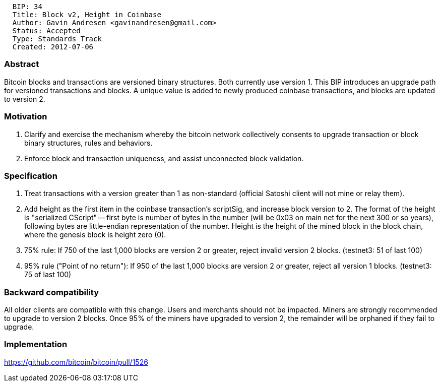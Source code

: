 --------------------------------------------------
  BIP: 34
  Title: Block v2, Height in Coinbase
  Author: Gavin Andresen <gavinandresen@gmail.com>
  Status: Accepted
  Type: Standards Track
  Created: 2012-07-06
--------------------------------------------------

[[abstract]]
Abstract
~~~~~~~~

Bitcoin blocks and transactions are versioned binary structures. Both
currently use version 1. This BIP introduces an upgrade path for
versioned transactions and blocks. A unique value is added to newly
produced coinbase transactions, and blocks are updated to version 2.

[[motivation]]
Motivation
~~~~~~~~~~

1.  Clarify and exercise the mechanism whereby the bitcoin network
collectively consents to upgrade transaction or block binary structures,
rules and behaviors.
2.  Enforce block and transaction uniqueness, and assist unconnected
block validation.

[[specification]]
Specification
~~~~~~~~~~~~~

1.  Treat transactions with a version greater than 1 as non-standard
(official Satoshi client will not mine or relay them).
2.  Add height as the first item in the coinbase transaction's
scriptSig, and increase block version to 2. The format of the height is
"serialized CScript" -- first byte is number of bytes in the number
(will be 0x03 on main net for the next 300 or so years), following bytes
are little-endian representation of the number. Height is the height of
the mined block in the block chain, where the genesis block is height
zero (0).
3.  75% rule: If 750 of the last 1,000 blocks are version 2 or greater,
reject invalid version 2 blocks. (testnet3: 51 of last 100)
4.  95% rule ("Point of no return"): If 950 of the last 1,000 blocks are
version 2 or greater, reject all version 1 blocks. (testnet3: 75 of last
100)

[[backward-compatibility]]
Backward compatibility
~~~~~~~~~~~~~~~~~~~~~~

All older clients are compatible with this change. Users and merchants
should not be impacted. Miners are strongly recommended to upgrade to
version 2 blocks. Once 95% of the miners have upgraded to version 2, the
remainder will be orphaned if they fail to upgrade.

[[implementation]]
Implementation
~~~~~~~~~~~~~~

https://github.com/bitcoin/bitcoin/pull/1526
